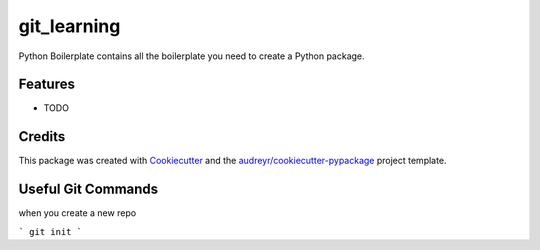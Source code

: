 ============
git_learning
============






Python Boilerplate contains all the boilerplate you need to create a Python package.



Features
--------

* TODO

Credits
-------

This package was created with Cookiecutter_ and the `audreyr/cookiecutter-pypackage`_ project template.

.. _Cookiecutter: https://github.com/audreyr/cookiecutter
.. _`audreyr/cookiecutter-pypackage`: https://github.com/audreyr/cookiecutter-pypackage

Useful Git Commands
-------------------

when you create a new repo 

```
git init
```